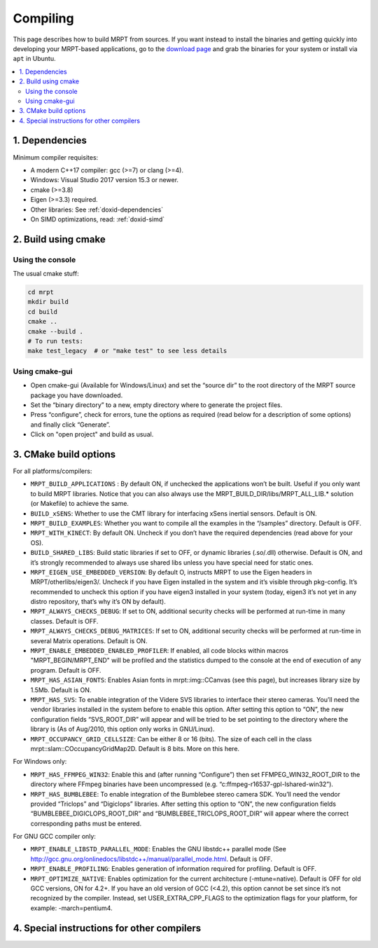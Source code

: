 .. _compiling:

#########
Compiling
#########

This page describes how to build MRPT from sources. If you want instead to
install the binaries and getting quickly into developing your MRPT-based
applications, go to the `download page <download-mrpt.html>`_ and grab the
binaries for your system or install via ``apt`` in Ubuntu.

.. contents:: :local:


1. Dependencies
-----------------

Minimum compiler requisites:

- A modern C++17 compiler: gcc (>=7) or clang (>=4).
- Windows: Visual Studio 2017 version 15.3 or newer.
- cmake (>=3.8)
- Eigen (>=3.3) required.
- Other libraries: See :ref:`doxid-dependencies`
- On SIMD optimizations, read: :ref:`doxid-simd`

.. dropdown:: Debian/Ubuntu
    :open:

    **Minimum recommended** requisites:

    .. code-block:: bash
    
       # All Ubuntu versions:
       sudo apt install build-essential pkg-config cmake \
         libopencv-dev libeigen3-dev zlib1g-dev \
         libsuitesparse-dev libjpeg-dev
         
       # plus, only for Ubuntu < 22.10:
       sudo apt install libwxgtk3.0-gtk3-dev

       # plus, only for Ubuntu >= 22.10:
       sudo apt install libwxgtk3.2-dev

    **Recommended additional** packages to enable most MRPT features:

    .. code-block:: bash

       # Build OpenGL graphics, Qt and nanogui GUIs:
       sudo apt install freeglut3-dev libassimp-dev libglfw3-dev \
            libglu1-mesa-dev libqt5opengl5-dev qtbase5-dev \
            libxrandr-dev libxxf86vm-dev

       # Support most common sensors:
       sudo apt install libftdi1-dev libusb-1.0-0-dev libudev-dev libfreenect-dev \
            libdc1394-22-dev libavformat-dev libswscale-dev libpcap-dev \
            liboctomap-dev libopenni2-dev

       # Support showing debug information in call stacks upon exceptions:
       sudo apt install binutils-dev libiberty-dev

       # Support using system SimpleINI library (only Ubuntu >=20.04 focal)
       sudo apt install libicu-dev libsimpleini-dev

    If your Ubuntu distribution is old and does not have any of the packages
    above, do not worry and ignore it, MRPT CMake scripts will handle it.

    **ROS1 support:** Install additional dependencies for ros1bridge using
    official Ubuntu repositories. If you already have a ROS distribution installed,
    doing ``source /opt/ros/xxx/setup.bash`` is enough, no further packages
    must be installed. Do not install these packages if you do not need
    the `mrpt::ros1bridge <group_mrpt_ros1bridge_grp.html>`_ module.

    .. code-block:: bash

       sudo apt install libcv-bridge-dev libgeometry-msgs-dev libnav-msgs-dev \
            librosbag-storage-dev libroscpp-dev libsensor-msgs-dev \
    		libstd-srvs-dev libstereo-msgs-dev libtf2-dev \
    		libtf2-msgs-dev libbz2-dev

    **ROS2 support:** Invoke your ROS2 distribution ``setup.bash`` as usual before
    running MRPT cmake configure to enable building of
    the `mrpt::ros2bridge <group_mrpt_ros2bridge_grp.html>`_ module.

.. dropdown:: Windows

    **CMake (Mandatory)**

    Install the CMake build system from `here <https://cmake.org/download/>`_.

    **wxWidgets (Optional, but recommended)**

    In addition to the following notes, read the
    `wxWidgets wiki <https://wiki.wxwidgets.org/Microsoft_Visual_C%2B%2B_Guide>`_.

    From the `latest wxWidgets release <https://github.com/wxWidgets/wxWidgets/releases/latest>`_, download
    either:

    - precompiled binaries: the ``wxWidgets-3.x.x_Headers.7z`` file, and one
      of ``wxMSW-3.x.x-vcXXX_Dev.7z`` or ``wxMSW-3.x.x_gccXXX_Dev.7z`` files
      depending on your compiler, its version and the target architecture
      (x86 if not specified or x64). Unpack both files into the same directory so
      that include and lib directories are at the same level after unpacking.
      and (as ``.zip`` or ``.7z``) from its download page. Decompress it in a directory
      where CMake can easily find it (e.g. ``C:\wxWidgets``); or

    - the source code file ``wxWidgets-3.x.x.7z`` (more work to do, but
      compatibility is ensured with all compilers).

    .. dropdown:: Compile wxWidgets from sources

        Build for 32bit:

        Open the MSVC 32bit command-line prompt (from the start menu -> MSVC -> Visual Studio Tools), do ``cd`` to the ``WXWIDGETS/build/msw`` directory and run:

        .. code-block:: bash

           nmake -f makefile.vc BUILD=release SHARED=1 RUNTIME_LIBS=dynamic DEBUG_INFO=0 VENDOR=mrpt USE_OPENGL=1
           nmake -f makefile.vc BUILD=debug SHARED=1 RUNTIME_LIBS=dynamic DEBUG_INFO=1 VENDOR=mrpt USE_OPENGL=1

        Build for 64bit:

        Open the MSVC 64bit command-line prompt (from the start menu -> MSVC -> Visual Studio Tools), do ``cd`` to the ``WXWIDGETS/build/msw`` directory and run:

        .. code-block:: bash

           nmake -f makefile.vc BUILD=release SHARED=1 RUNTIME_LIBS=dynamic DEBUG_INFO=0 VENDOR=mrpt USE_OPENGL=1 TARGET_CPU=amd64
           nmake -f makefile.vc BUILD=debug SHARED=1 RUNTIME_LIBS=dynamic DEBUG_INFO=1 VENDOR=mrpt USE_OPENGL=1 TARGET_CPU=amd64

    **OpenCV (Optional, but strongly recommended)**

    Download the `latest OpenCV release <https://github.com/opencv/opencv/releases/latest>`_
    either as source code and compile it, or (easier) install the provided
    ``opencv-x.y.z-vcZZ.exe`` installer.

    **FFmpeg for Win32 (Optional)**

    These libraries are optional, you will need them only if you plan to read
    from video files or IP cameras using `mrpt::hwdrivers::CFFMPEG_InputStream <class_mrpt_hwdrivers_CFFMPEG_InputStream.html>`_.

    Directly download and decompress anywhere in your disk the latest Win32 builds
    `from here <https://www.ffmpeg.org/download.html#build-windows>`_.
    Then, when running CMake (cmake-gui) for MRPT, enable ``MRPT_HAS_FFMPEG_WIN32``,
    press “Configure” and then set ``FFMPEG_WIN32_ROOT_DIR`` to the directory where
    FFmpeg binaries have been uncompressed (e.g. ``c:\ffmpeg-r16537-gpl-lshared-win32``).

    The FFmpeg DLLs will be required at runtime by programs compiled with MRPT under Windows,
    so make sure the directory ``FFMPEG/bin`` is in the system PATH.

    **PCL, the Point Cloud Library (Optional)**

    Download, build and install PCL as explained `in the official web <https://pointclouds.org/>`_.

    At present, only a little functionality is provided for interaction of MRPT with PCL (check out the changelogs for details).

    **WinPCap (libpcap for Windows)**

    Used to read/write PCAP files in the Velodyne sensor classes.
    Download and install the WinPCap development packages and set the
    (advanced CMake variables) ``PCAP_INCLUDE_DIR`` and ``PCAP_LIBRARY`` to
    ``WpdPacl/Include`` and ``wpcap.lib``, respectivaly.


2. Build using cmake
----------------------

Using the console
~~~~~~~~~~~~~~~~~~~

The usual cmake stuff:

.. code-block:: bash

  cd mrpt
  mkdir build
  cd build
  cmake ..
  cmake --build .
  # To run tests:
  make test_legacy  # or "make test" to see less details

Using cmake-gui
~~~~~~~~~~~~~~~~~~~

- Open cmake-gui (Available for Windows/Linux) and set the “source dir” to the
  root directory of the MRPT source package you have downloaded.
- Set the “binary directory” to a new, empty directory where to generate the
  project files.
- Press “configure”, check for errors, tune the options as required (read below for a description of some options) and finally click “Generate”.
- Click on "open project" and build as usual.

3. CMake build options
------------------------
For all platforms/compilers:

- ``MRPT_BUILD_APPLICATIONS`` : By default ON, if unchecked the applications won’t be built. Useful if you only want to build MRPT libraries. Notice that you can also always use the MRPT_BUILD_DIR/libs/MRPT_ALL_LIB.* solution (or Makefile) to achieve the same.
- ``BUILD_xSENS``: Whether to use the CMT library for interfacing xSens inertial sensors. Default is ON.
- ``MRPT_BUILD_EXAMPLES``: Whether you want to compile all the examples in the “/samples” directory. Default is OFF.
- ``MRPT_WITH_KINECT``: By default ON. Uncheck if you don’t have the required dependencies (read above for your OS).
- ``BUILD_SHARED_LIBS``: Build static libraries if set to OFF, or dynamic libraries (.so/.dll) otherwise. Default is ON, and it’s strongly recommended to always use shared libs unless you have special need for static ones.
- ``MRPT_EIGEN_USE_EMBEDDED_VERSION``: By default O, instructs MRPT to use the Eigen headers in MRPT/otherlibs/eigen3/. Uncheck if you have Eigen installed in the system and it’s visible through pkg-config. It’s recommended to uncheck this option if you have eigen3 installed in your system (today, eigen3 it’s not yet in any distro repository, that’s why it’s ON by default).
- ``MRPT_ALWAYS_CHECKS_DEBUG``: If set to ON, additional security checks will be performed at run-time in many classes. Default is OFF.
- ``MRPT_ALWAYS_CHECKS_DEBUG_MATRICES``: If set to ON, additional security checks will be performed at run-time in several Matrix operations. Default is ON.
- ``MRPT_ENABLE_EMBEDDED_ENABLED_PROFILER``: If enabled, all code blocks within macros "MRPT_BEGIN/MRPT_END" will be profiled and the statistics dumped to the console at the end of execution of any program. Default is OFF.
- ``MRPT_HAS_ASIAN_FONTS``: Enables Asian fonts in mrpt::img::CCanvas (see this page), but increases library size by 1.5Mb. Default is ON.
- ``MRPT_HAS_SVS``: To enable integration of the Videre SVS libraries to interface their stereo cameras. You’ll need the vendor libraries installed in the system before to enable this option. After setting this option to “ON”, the new configuration fields “SVS_ROOT_DIR” will appear and will be tried to be set pointing to the directory where the library is (As of Aug/2010, this option only works in GNU/Linux).
- ``MRPT_OCCUPANCY_GRID_CELLSIZE``: Can be either 8 or 16 (bits). The size of each cell in the class mrpt::slam::COccupancyGridMap2D. Default is 8 bits. More on this here.

For Windows only:

- ``MRPT_HAS_FFMPEG_WIN32``: Enable this and (after running “Configure”) then
  set FFMPEG_WIN32_ROOT_DIR to the directory where FFmpeg binaries have been
  uncompressed (e.g. “c:\ffmpeg-r16537-gpl-lshared-win32”).
- ``MRPT_HAS_BUMBLEBEE``: To enable integration of the Bumblebee stereo camera SDK. You’ll need the vendor provided “Triclops” and “Digiclops” libraries. After setting this option to “ON”, the new configuration fields “BUMBLEBEE_DIGICLOPS_ROOT_DIR” and “BUMBLEBEE_TRICLOPS_ROOT_DIR” will appear where the correct corresponding paths must be entered.

For GNU GCC compiler only:

- ``MRPT_ENABLE_LIBSTD_PARALLEL_MODE``: Enables the GNU libstdc++ parallel mode (See http://gcc.gnu.org/onlinedocs/libstdc++/manual/parallel_mode.html. Default is OFF.
- ``MRPT_ENABLE_PROFILING``: Enables generation of information required for profiling. Default is OFF.
- ``MRPT_OPTIMIZE_NATIVE``: Enables optimization for the current architecture (-mtune=native). Default is OFF for old GCC versions, ON for 4.2+. If you have an old version of GCC (<4.2), this option cannot be set since it’s not recognized by the compiler. Instead, set USER_EXTRA_CPP_FLAGS to the optimization flags for your platform, for example: -march=pentium4.

4. Special instructions for other compilers
--------------------------------------------

.. dropdown:: MinGW in Windows

    - Install MinGW: Recommended: https://jmeubank.github.io/tdm-gcc/

    - Before compiling MRPT with MinGW, it is strongly recommended to compile
      wxWidgets and OpenCV from sources with MinGW:

      - Build wxWidgets. Open a command prompt and go to the directory ``wxWidgets/build/msw``.
        Then execute the following commands to rebuild the Release and Debug
        configurations (as shared libs), so CMake can correctly detect wxWidgets:

        .. code-block:: bash

           mingw32-make -f makefile.gcc SHARED=1 USE_OPENGL=1 BUILD=release DEBUG_INFO=0 VENDOR=mrpt
           mingw32-make -f makefile.gcc SHARED=1 USE_OPENGL=1 BUILD=debug   DEBUG_INFO=1 VENDOR=mrpt
           mingw32-make -f makefile.gcc SHARED=1 USE_OPENGL=1 BUILD=release DEBUG_INFO=0 VENDOR=mrpt
           mingw32-make -f makefile.gcc SHARED=1 USE_OPENGL=1 BUILD=debug   DEBUG_INFO=1 VENDOR=mrpt

        As usual with make, add a ``-j4`` or any higher number to exploit parallelization.
        For building wxWidgets with MinGW **for 64bit** you will need to add ``TARGET_CPU=amd64`` to the parameters above. Otherwise, even with MinGW64 you will obtain 32bit builds.

      - Build OpenCV. Use its CMake build system, select the MinGW compiler and
        follow the generic OpenCV compilation instructions.

    - Open cmake-gui and select MRPT source directory and an empty target (binary) directory.
      Press configure and in the compilers dialog pick MinGW Makefiles. If you obtain an error like:

      .. code-block::

        CMake Error: CMake was unable to find a build program corresponding to "MinGW Makefiles".
        CMAKE_MAKE_PROGRAM is not set.  You probably need to select a different build tool.

      it means MinGW is not correctly installed in the system. Review the
      installation process described above. If everything goes fine, you will
      see the new CMake variables remarked in red. Go through the normal
      configuration process for MRPT, and when you are satisfied, press Generate.

    - Open a console and in the newly created binary directory, invoke:

    .. code-block::

        mingw32-make

    either by writing the full path (e.g. ``c:\MinGW\bin\mingw32-make``) or by
    adding the “bin” directory of your MinGW installation to the system ``PATH``.
    This should start the normal build process.

.. dropdown:: clang

    - Install clang. In Debian/Ubuntu: ``sudo apt-get install clang``

    - Create an empty build directory and invoke CMake with:

    .. code-block:: bash

       mkdir build && cd build
       CC=/usr/bin/clang CXX=/usr/bin/clang++ cmake ..
       make
